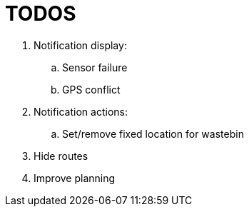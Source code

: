 # TODOS

 . Notification display:
   .. Sensor failure
   .. GPS conflict
 . Notification actions:
   .. Set/remove fixed location for wastebin
 . Hide routes
 . Improve planning